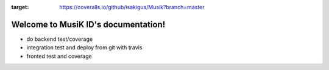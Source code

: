 .. image:: https://coveralls.io/repos/github/isakigus/Musik/badge.svg?branch=master
:target: https://coveralls.io/github/isakigus/Musik?branch=master


Welcome to MusiK ID's documentation!
====================================


* do backend test/coverage
* integration test and deploy from git with travis
* fronted test and coverage



